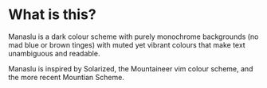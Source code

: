 [[file:manaslu-banner.png]]

* What is this?
  Manaslu is a dark colour scheme with purely monochrome backgrounds (no mad blue or brown tinges) with muted yet vibrant colours that make text unambiguous and readable.

  Manaslu is inspired by Solarized, the Mountaineer vim colour scheme, and the more recent Mountian Scheme.
